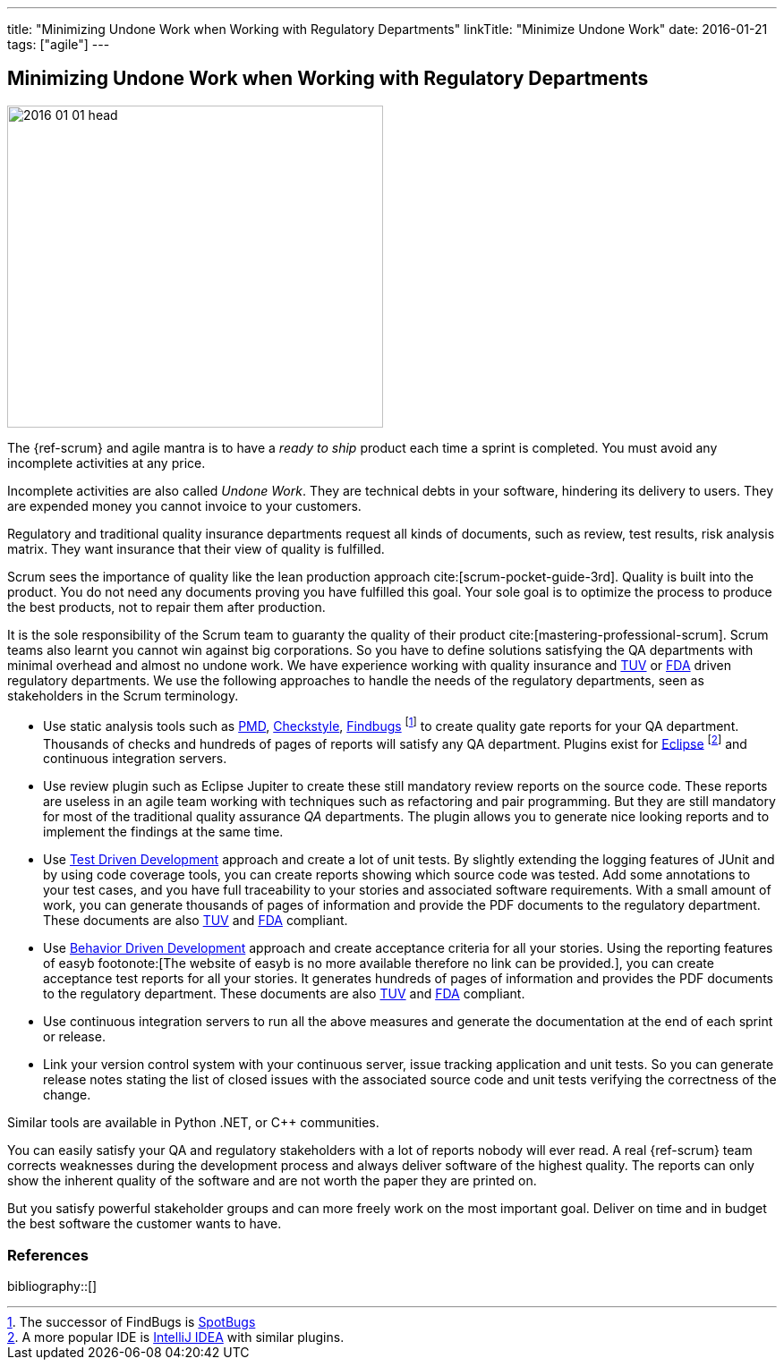 ---
title: "Minimizing Undone Work when Working with Regulatory Departments"
linkTitle: "Minimize Undone Work"
date: 2016-01-21
tags: ["agile"]
---

== Minimizing Undone Work when Working with Regulatory Departments
:author: Marcel Baumann
:email: <marcel.baumann@tangly.net>
:homepage: https://www.tangly.net/
:company: https://www.tangly.net/[tangly llc]

image::2016-01-01-head.jpg[width=420,height=360,role=left]

The {ref-scrum} and agile mantra is to have a _ready to ship_ product each time a sprint is completed.
You must avoid any incomplete activities at any price.

Incomplete activities are also called _Undone Work_.
They are technical debts in your software, hindering its delivery to users.
They are expended money you cannot invoice to your customers.

Regulatory and traditional quality insurance departments request all kinds of documents, such as review, test results, risk analysis matrix.
They want insurance that their view of quality is fulfilled.

Scrum sees the importance of quality like the lean production approach cite:[scrum-pocket-guide-3rd].
Quality is built into the product.
You do not need any documents proving you have fulfilled this goal.
Your sole goal is to optimize the process to produce the best products, not to repair them after production.

It is the sole responsibility of the Scrum team to guaranty the quality of their product cite:[mastering-professional-scrum].
Scrum teams also learnt you cannot win against big corporations.
So you have to define solutions satisfying the QA departments with minimal overhead and almost no undone work.
We have experience working with quality insurance and https://en.wikipedia.org/wiki/Technischer_%C3%9Cberwachungsverein[TUV] or https://en.wikipedia.org/wiki/Food_and_Drug_Administration[FDA] driven regulatory departments.
We use the following approaches to handle the needs of the regulatory departments, seen as stakeholders in the Scrum terminology.

* Use static analysis tools such as https://pmd.github.io/[PMD], https://checkstyle.sourceforge.io/[Checkstyle], http://findbugs.sourceforge.net/[Findbugs]
footnote:[The successor of FindBugs is https://spotbugs.github.io/[SpotBugs]] to create quality gate reports for your QA department.
Thousands of checks and hundreds of pages of reports will satisfy any QA department.
Plugins exist for https://www.eclipse.org/[Eclipse]
footnote:[A more popular IDE is https://www.jetbrains.com/idea/[IntelliJ IDEA] with similar plugins.] and continuous integration servers.
* Use review plugin such as Eclipse Jupiter to create these still mandatory review reports on the source code.
These reports are useless in an agile team working with techniques such as refactoring and pair programming.
But they are still mandatory for most of the traditional quality assurance _QA_ departments.
The plugin allows you to generate nice looking reports and to implement the findings at the same time.
* Use https://en.wikipedia.org/wiki/Test-driven_development[Test Driven Development] approach and create a lot of unit tests.
By slightly extending the logging features of JUnit and by using code coverage tools, you can create reports showing which source code was tested.
Add some annotations to your test cases, and you have full traceability to your stories and associated software requirements.
With a small amount of work, you can generate thousands of pages of information and provide the PDF documents to the regulatory department.
These documents are also https://en.wikipedia.org/wiki/Technischer_%C3%9Cberwachungsverein[TUV] and https://en.wikipedia.org/wiki/Food_and_Drug_Administration[FDA] compliant.
* Use https://en.wikipedia.org/wiki/Behavior-driven_development[Behavior Driven Development] approach and create acceptance criteria for all your stories.
Using the reporting features of easyb footonote:[The website of easyb is no more available therefore no link can be provided.], you can create acceptance test reports for all your stories.
It generates hundreds of pages of information and provides the PDF documents to the regulatory department.
These documents are also https://en.wikipedia.org/wiki/Technischer_%C3%9Cberwachungsverein[TUV] and https://en.wikipedia.org/wiki/Food_and_Drug_Administration[FDA] compliant.
* Use continuous integration servers to run all the above measures and generate the documentation at the end of each sprint or release.
* Link your version control system with your continuous server, issue tracking application and unit tests.
So you can generate release notes stating the list of closed issues with the associated source code and unit tests verifying the correctness of the change.

Similar tools are available in Python .NET, or {cpp} communities.

You can easily satisfy your QA and regulatory stakeholders with a lot of reports nobody will ever read.
A real {ref-scrum} team corrects weaknesses during the development process and always deliver software of the highest quality.
The reports can only show the inherent quality of the software and are not worth the paper they are printed on.

But you satisfy powerful stakeholder groups and can more freely work on the most important goal.
Deliver on time and in budget the best software the customer wants to have.

=== References

bibliography::[]
